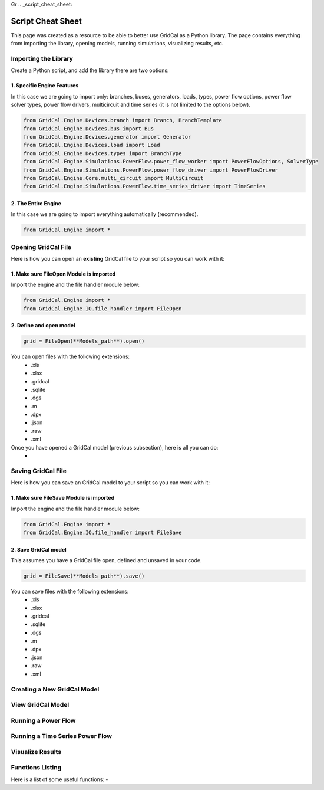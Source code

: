 Gr  .. _script_cheat_sheet:

Script Cheat Sheet
==================

This page was created as a resource to be able to better use GridCal as a Python library. The page contains everything from importing the library, opening models, running simulations, visualizing results, etc.

Importing the Library
---------------------
Create a Python script, and add the library there are two options:

1. Specific Engine Features
^^^^^^^^^^^^^^^^^^^^^^^^^^^
In this case we are going to import only: branches, buses, generators, loads, types, power flow options, power flow solver types,
power flow drivers, multicircuit and time series (it is not limited to the options below).

.. code-block:: python

    from GridCal.Engine.Devices.branch import Branch, BranchTemplate
    from GridCal.Engine.Devices.bus import Bus
    from GridCal.Engine.Devices.generator import Generator
    from GridCal.Engine.Devices.load import Load
    from GridCal.Engine.Devices.types import BranchType
    from GridCal.Engine.Simulations.PowerFlow.power_flow_worker import PowerFlowOptions, SolverType
    from GridCal.Engine.Simulations.PowerFlow.power_flow_driver import PowerFlowDriver
    from GridCal.Engine.Core.multi_circuit import MultiCircuit
    from GridCal.Engine.Simulations.PowerFlow.time_series_driver import TimeSeries


2. The Entire Engine
^^^^^^^^^^^^^^^^^^^^
In this case we are going to import everything automatically (recommended).

.. code-block:: python

    from GridCal.Engine import *

Opening GridCal File
--------------------
Here is how you can open an **existing** GridCal file to your script so you can work with it:

1. Make sure FileOpen Module is imported
^^^^^^^^^^^^^^^^^^^^^^^^^^^^^^^^^^^^^^^^
Import the engine and the file handler module below:

.. code-block:: python

    from GridCal.Engine import *
    from GridCal.Engine.IO.file_handler import FileOpen


2. Define and open model
^^^^^^^^^^^^^^^^^^^^^^^^

.. code-block:: python

    grid = FileOpen(**Models_path**).open()

You can open files with the following extensions:
    - .xls
    - .xlsx
    - .gridcal
    - .sqlite
    - .dgs
    - .m
    - .dpx
    - .json
    - .raw
    - .xml

Once you have opened a GridCal model (previous subsection), here is all you can do:
    -

Saving GridCal File
--------------------
Here is how you can save an GridCal model to your script so you can work with it:

1. Make sure FileSave Module is imported
^^^^^^^^^^^^^^^^^^^^^^^^^^^^^^^^^^^^^^^^

Import the engine and the file handler module below:

.. code-block:: python

    from GridCal.Engine import *
    from GridCal.Engine.IO.file_handler import FileSave

2. Save GridCal model
^^^^^^^^^^^^^^^^^^^^^
This assumes you have a GridCal file open, defined and unsaved in your code.

.. code-block:: python

    grid = FileSave(**Models_path**).save()

You can save files with the following extensions:
    - .xls
    - .xlsx
    - .gridcal
    - .sqlite
    - .dgs
    - .m
    - .dpx
    - .json
    - .raw
    - .xml

Creating a New GridCal Model
----------------------------


View GridCal Model
------------------


Running a Power Flow
--------------------

Running a Time Series Power Flow
--------------------------------

Visualize Results
-----------------

Functions Listing
-----------------
Here is a list of some useful functions:
-


